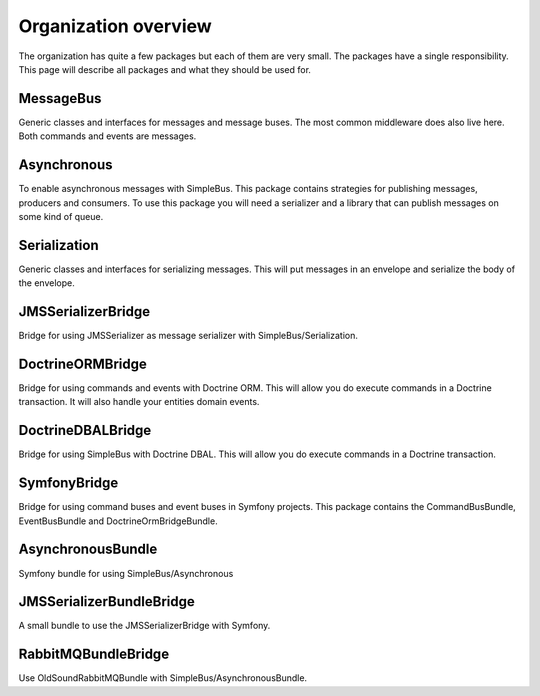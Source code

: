 Organization overview
=====================

The organization has quite a few packages but each of them are very small. The
packages have a single responsibility. This page will describe all packages and
what they should be used for.


MessageBus
----------

.. image:: https://poser.pugx.org/simple-bus/message-bus/v/stable
   :target: https://packagist.org/packages/simple-bus/message-bus

.. image:: https://poser.pugx.org/simple-bus/message-bus/downloads
   :target: https://packagist.org/packages/simple-bus/message-bus
   :alt: Total Downloads

Generic classes and interfaces for messages and message buses. The most common
middleware does also live here. Both commands and events are messages.

Asynchronous
------------
.. image:: https://poser.pugx.org/simple-bus/asynchronous/v/stable
   :target: https://packagist.org/packages/simple-bus/asynchronous

.. image:: https://poser.pugx.org/simple-bus/asynchronous/downloads
   :target: https://packagist.org/packages/simple-bus/asynchronous
   :alt: Total Downloads

To enable asynchronous messages with SimpleBus. This package contains strategies
for publishing messages, producers and consumers. To use this package you will
need a serializer and a library that can publish messages on some kind of queue.

Serialization
-------------
.. image:: https://poser.pugx.org/simple-bus/serialization/v/stable
   :target: https://packagist.org/packages/simple-bus/serialization

.. image:: https://poser.pugx.org/simple-bus/serialization/downloads
   :target: https://packagist.org/packages/simple-bus/serialization
   :alt: Total Downloads

Generic classes and interfaces for serializing messages. This will put messages
in an envelope and serialize the body of the envelope.

JMSSerializerBridge
-------------------
.. image:: https://poser.pugx.org/simple-bus/jms-serializer-bridge/v/stable
   :target: https://packagist.org/packages/simple-bus/jms-serializer-bridge

.. image:: https://poser.pugx.org/simple-bus/jms-serializer-bridge/downloads
   :target: https://packagist.org/packages/simple-bus/jms-serializer-bridge
   :alt: Total Downloads

Bridge for using JMSSerializer as message serializer with SimpleBus/Serialization.

DoctrineORMBridge
-----------------
.. image:: https://poser.pugx.org/simple-bus/doctrine-orm-bridge/v/stable
   :target: https://packagist.org/packages/simple-bus/doctrine-orm-bridge

.. image:: https://poser.pugx.org/simple-bus/doctrine-orm-bridge/downloads
   :target: https://packagist.org/packages/simple-bus/doctrine-orm-bridge
   :alt: Total Downloads

Bridge for using commands and events with Doctrine ORM. This will allow you do
execute commands in a Doctrine transaction. It will also handle your entities
domain events.

DoctrineDBALBridge
------------------
.. image:: https://poser.pugx.org/simple-bus/doctrine-dbal-bridge/v/stable
   :target: https://packagist.org/packages/simple-bus/doctrine-dbal-bridge

.. image:: https://poser.pugx.org/simple-bus/doctrine-dbal-bridge/downloads
   :target: https://packagist.org/packages/simple-bus/doctrine-dbal-bridge
   :alt: Total Downloads

Bridge for using SimpleBus with Doctrine DBAL. This will allow you do execute commands
in a Doctrine transaction.

SymfonyBridge
-------------
.. image:: https://poser.pugx.org/simple-bus/symfony-bridge/v/stable
   :target: https://packagist.org/packages/simple-bus/symfony-bridge

.. image:: https://poser.pugx.org/simple-bus/symfony-bridge/downloads
   :target: https://packagist.org/packages/simple-bus/symfony-bridge
   :alt: Total Downloads

Bridge for using command buses and event buses in Symfony projects. This package
contains the CommandBusBundle, EventBusBundle and DoctrineOrmBridgeBundle.

AsynchronousBundle
------------------
.. image:: https://poser.pugx.org/simple-bus/asynchronous-bundle/v/stable
   :target: https://packagist.org/packages/simple-bus/asynchronous-bundle

.. image:: https://poser.pugx.org/simple-bus/asynchronous-bundle/downloads
   :target: https://packagist.org/packages/simple-bus/asynchronous-bundle
   :alt: Total Downloads

Symfony bundle for using SimpleBus/Asynchronous

JMSSerializerBundleBridge
-------------------------
.. image:: https://poser.pugx.org/simple-bus/jms-serializer-bundle-bridge/v/stable
   :target: https://packagist.org/packages/simple-bus/jms-serializer-bundle-bridge

.. image:: https://poser.pugx.org/simple-bus/jms-serializer-bundle-bridge/downloads
   :target: https://packagist.org/packages/simple-bus/jms-serializer-bundle-bridge
   :alt: Total Downloads

A small bundle to use the JMSSerializerBridge with Symfony.

RabbitMQBundleBridge
--------------------
.. image:: https://poser.pugx.org/simple-bus/rabbitmq-bundle-bridge/v/stable
   :target: https://packagist.org/packages/simple-bus/rabbitmq-bundle-bridge

.. image:: https://poser.pugx.org/simple-bus/rabbitmq-bundle-bridge/downloads
   :target: https://packagist.org/packages/simple-bus/rabbitmq-bundle-bridge
   :alt: Total Downloads

Use OldSoundRabbitMQBundle with SimpleBus/AsynchronousBundle.